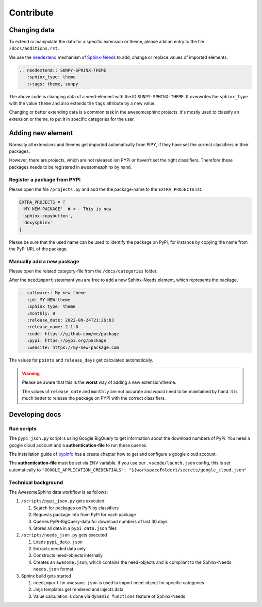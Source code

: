 Contribute
==========


Changing data
-------------
To extend or manipulate the data for a specific extension or theme, please
add an entry to the file ``/docs/additions.rst``.

We use the `needextend <https://sphinx-needs.readthedocs.io/en/latest/directives/needextend.html>`_ 
mechanism of `Sphinx-Needs <https://sphinx-needs.com>`_ to add,
change or replace values of imported elements.

.. code-block:: rst

    .. needextend:: SUNPY-SPHINX-THEME
       :sphinx_type: theme
       :+tags: theme, sunpy 

The above code is changing data of a need-element with the ID ``SUNPY-SPHINX-THEME``.
It overwrites the ``sphinx_type`` with the value ``theme`` and 
also extends the ``tags`` attribute  by a new value.

Changing or better extending data is a common task in the awesomesphinx projects.
It's mostly used to classify an extension or theme, to put it in specific categories for the user.


Adding new element
------------------
Normally all extensions and themes get imported automatically from PIPY, if they have set the correct
classifiers in their packages.

However, there are projects, which are not released ion PYPI or haven't set the right classifiers. 
Therefore these packages needs to be registered in awesomesphinx by hand.


Register a package from PYPI
~~~~~~~~~~~~~~~~~~~~~~~~~~~~
Please open the file ``/projects.py`` and add the the package-name to 
the ``EXTRA_PROJECTS`` list.

.. code-block:: python

   EXTRA_PROJECTS = [
    'MY-NEW-PACKAGE'  # <-- This is new
    'sphinx-copybutton',
    'doxysphinx'
   ] 

Please be sure that the used name can be used to identify the package on PyPi, for instance by copying 
the name from the PyPi URL of the package.

Manually add a new package
~~~~~~~~~~~~~~~~~~~~~~~~~~
Please open the related category-file from the ``/docs/categories`` folder.

After the ``needimport`` statement you are free to add a new Sphinx-Needs element, which represents
the package.

.. code-block:: rst

    .. software:: My new theme
       :id: MY-NEW-theme
       :sphinx_type: theme
       :monthly: 0
       :release_date: 2022-09-24T21:26:03
       :release_name: 2.1.0
       :code: https://github.com/me/package
       :pypi: https://pypi.org/package
       :website: https://my-new-package.com

The values for ``points`` and ``release_days`` get calculated automatically.

.. warning:: 

   Please be aware that this is the **worst** way of adding a new extension/theme.

   The values of ``release_date`` and ``monthly`` are not accurate and would need to be 
   maintained by hand. It is much better to release the package on PYPI with the correct
   classifiers. 

Developing docs
---------------

Run scripts
~~~~~~~~~~~
The ``pypi_json.py`` script is using Google BigQuery to get information about the download numbers of PyPi.
You need a google cloud account and a **authentication-file** to run these queries. 

The installation guide of `pypinfo <https://github.com/ofek/pypinfo/blob/master/README.rst#installation>`_ has a create
chapter how to get and configure a google cloud account.

The **authentication-file** must be set via ENV variable.
If you use our ``.vscode/launch.json`` config, this is set automatically to 
``"GOOGLE_APPLICATION_CREDENTIALS": "${workspaceFolder}/secrets/google_cloud.json"``

Technical background
~~~~~~~~~~~~~~~~~~~~

The AwesomeSphinx data workflow is as follows:

1. ``/scripts/pypi_json.py`` gets executed

   1. Search for packages on PyPi by classifiers
   2. Requests package info from PyPi for each package
   3. Queries PyPi-BigQuery-data for download numbers of last 30 days
   4. Stores all data in a ``pypi_data.json`` files

2. ``/scripts/needs_json.py`` gets executed

   1. Loads ``pypi_data.json``
   2. Extracts needed data only
   3. Constructs need-objects internally
   4. Creates an ``awesome.json``, which contains the need-objects and is compliant to the Sphinx-Needs ``needs.json`` format.


3. Sphinx build gets started

   1. ``needimport`` for ``awesome.json`` is used to import need-object for specific categories 
   2. Jinja templates get rendered and injects data
   3. Value calculation is done via ``dynamic functions`` feature of Sphinx-Needs
